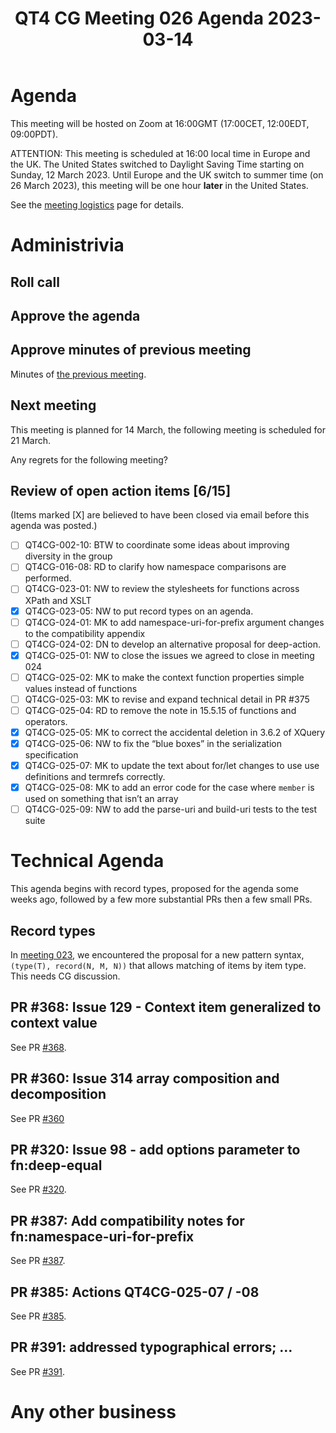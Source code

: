 :PROPERTIES:
:ID:       16D9F91C-8E95-4781-B646-72E5969BAE91
:END:
#+title: QT4 CG Meeting 026 Agenda 2023-03-14
#+author: Norm Tovey-Walsh
#+filetags: :qt4cg:
#+options: html-style:nil h:6 toc:nil
#+html_head: <link rel="stylesheet" type="text/css" href="/meeting/css/htmlize.css"/>
#+html_head: <link rel="stylesheet" type="text/css" href="../../../css/style.css"/>
#+html_head: <link rel="shortcut icon" href="/img/QT4-64.png" />
#+html_head: <link rel="apple-touch-icon" sizes="64x64" href="/img/QT4-64.png" type="image/png" />
#+html_head: <link rel="apple-touch-icon" sizes="76x76" href="/img/QT4-76.png" type="image/png" />
#+html_head: <link rel="apple-touch-icon" sizes="120x120" href="/img/QT4-120.png" type="image/png" />
#+html_head: <link rel="apple-touch-icon" sizes="152x152" href="/img/QT4-152.png" type="image/png" />
#+options: author:nil email:nil creator:nil timestamp:nil
#+startup: showall

* Agenda
:PROPERTIES:
:unnumbered: t
:CUSTOM_ID: agenda
:END:

This meeting will be hosted on Zoom at 16:00GMT (17:00CET, 12:00EDT, 09:00PDT).

ATTENTION: This meeting is scheduled at 16:00 local time in Europe and the UK.
The United States switched to Daylight Saving Time starting on Sunday,
12 March 2023. Until Europe and the UK switch to summer time (on 26
March 2023), this meeting will be one hour *later* in the United
States.

See the [[https://qt4cg.org/meeting/logistics.html][meeting logistics]] page for details.

* Administrivia
:PROPERTIES:
:CUSTOM_ID: administrivia
:END:

** Roll call
:PROPERTIES:
:CUSTOM_ID: roll-call
:END:

** Approve the agenda
:PROPERTIES:
:CUSTOM_ID: accept-agenda
:END:

** Approve minutes of previous meeting
:PROPERTIES:
:CUSTOM_ID: approve-minutes
:END:

Minutes of [[../../minutes/2023/03-07.html][the previous meeting]].

** Next meeting
:PROPERTIES:
:CUSTOM_ID: next-meeting
:END:

This meeting is planned for
14 March,
the following meeting is scheduled for
21 March.

Any regrets for the following meeting?

** Review of open action items [6/15]
:PROPERTIES:
:CUSTOM_ID: open-actions
:END:

(Items marked [X] are believed to have been closed via email before
this agenda was posted.)

+ [ ] QT4CG-002-10: BTW to coordinate some ideas about improving diversity in the group
+ [ ] QT4CG-016-08: RD to clarify how namespace comparisons are performed.
+ [ ] QT4CG-023-01: NW to review the stylesheets for functions across XPath and XSLT
+ [X] QT4CG-023-05: NW to put record types on an agenda.
+ [ ] QT4CG-024-01: MK to add namespace-uri-for-prefix argument changes to the compatibility appendix
+ [ ] QT4CG-024-02: DN to develop an alternative proposal for deep-action.
+ [X] QT4CG-025-01: NW to close the issues we agreed to close in meeting 024
+ [ ] QT4CG-025-02: MK to make the context function properties simple values instead of functions
+ [ ] QT4CG-025-03: MK to revise and expand technical detail in PR #375
+ [ ] QT4CG-025-04: RD to remove the note in 15.5.15 of functions and operators.
+ [X] QT4CG-025-05: MK to correct the accidental deletion in 3.6.2 of XQuery
+ [X] QT4CG-025-06: NW to fix the “blue boxes” in the serialization specification
+ [X] QT4CG-025-07: MK to update the text about for/let changes to use use definitions and termrefs correctly.
+ [X] QT4CG-025-08: MK to add an error code for the case where =member= is used on something that isn’t an array
+ [ ] QT4CG-025-09: NW to add the parse-uri and build-uri tests to the test suite

* Technical Agenda
:PROPERTIES:
:CUSTOM_ID: technical-agenda
:END:

This agenda begins with record types, proposed for the agenda some
weeks ago, followed by a few more substantial PRs then a few small PRs.

** Record types
:PROPERTIES:
:CUSTOM_ID: h-29A87C61-D673-4C02-AF2C-DC56FD7B0F9F
:END:

In [[https://qt4cg.org/meeting/minutes/2023/02-21.html#h-5ACE0622-A613-4026-9074-C7492E84CC15][meeting 023]], we encountered the proposal for a new pattern syntax,
~(type(T), record(N, M, N))~ that allows matching of items by item type.
This needs CG discussion.

** PR #368: Issue 129 - Context item generalized to context value
:PROPERTIES:
:CUSTOM_ID: h-29972C1F-44ED-4967-A11B-87E12F9B9123
:END:

See PR [[https://qt4cg.org/dashboard/#pr-368][#368]].

** PR #360: Issue 314 array composition and decomposition
:PROPERTIES:
:CUSTOM_ID: h-6315DE9C-ACA9-43A8-8380-8F63EC6AF78F
:END:

See PR [[https://qt4cg.org/dashboard/#pr-360][#360]]

** PR #320: Issue 98 - add options parameter to fn:deep-equal
:PROPERTIES:
:CUSTOM_ID: h-9B6FD30F-50B9-4CE0-B89B-DBFB25C6F045
:END:

See PR [[https://qt4cg.org/dashboard/#pr-320][#320]].

** PR #387: Add compatibility notes for fn:namespace-uri-for-prefix 
:PROPERTIES:
:CUSTOM_ID: h-8A6DEAFA-1767-4AD5-863B-356CA5C3296B
:END:

See PR [[https://qt4cg.org/dashboard/#pr-387][#387]].

** PR #385: Actions QT4CG-025-07 / -08
:PROPERTIES:
:CUSTOM_ID: h-BF46187E-C2F8-482F-955F-BEA03C033446
:END:

See PR [[https://qt4cg.org/dashboard/#pr-385][#385]].

** PR #391: addressed typographical errors; …
:PROPERTIES:
:CUSTOM_ID: h-6040B099-6618-487B-9299-6C7E9BB92AB9
:END:

See PR [[https://qt4cg.org/dashboard/#pr-391][#391]].

* Any other business
:PROPERTIES:
:CUSTOM_ID: any-other-business
:END:


